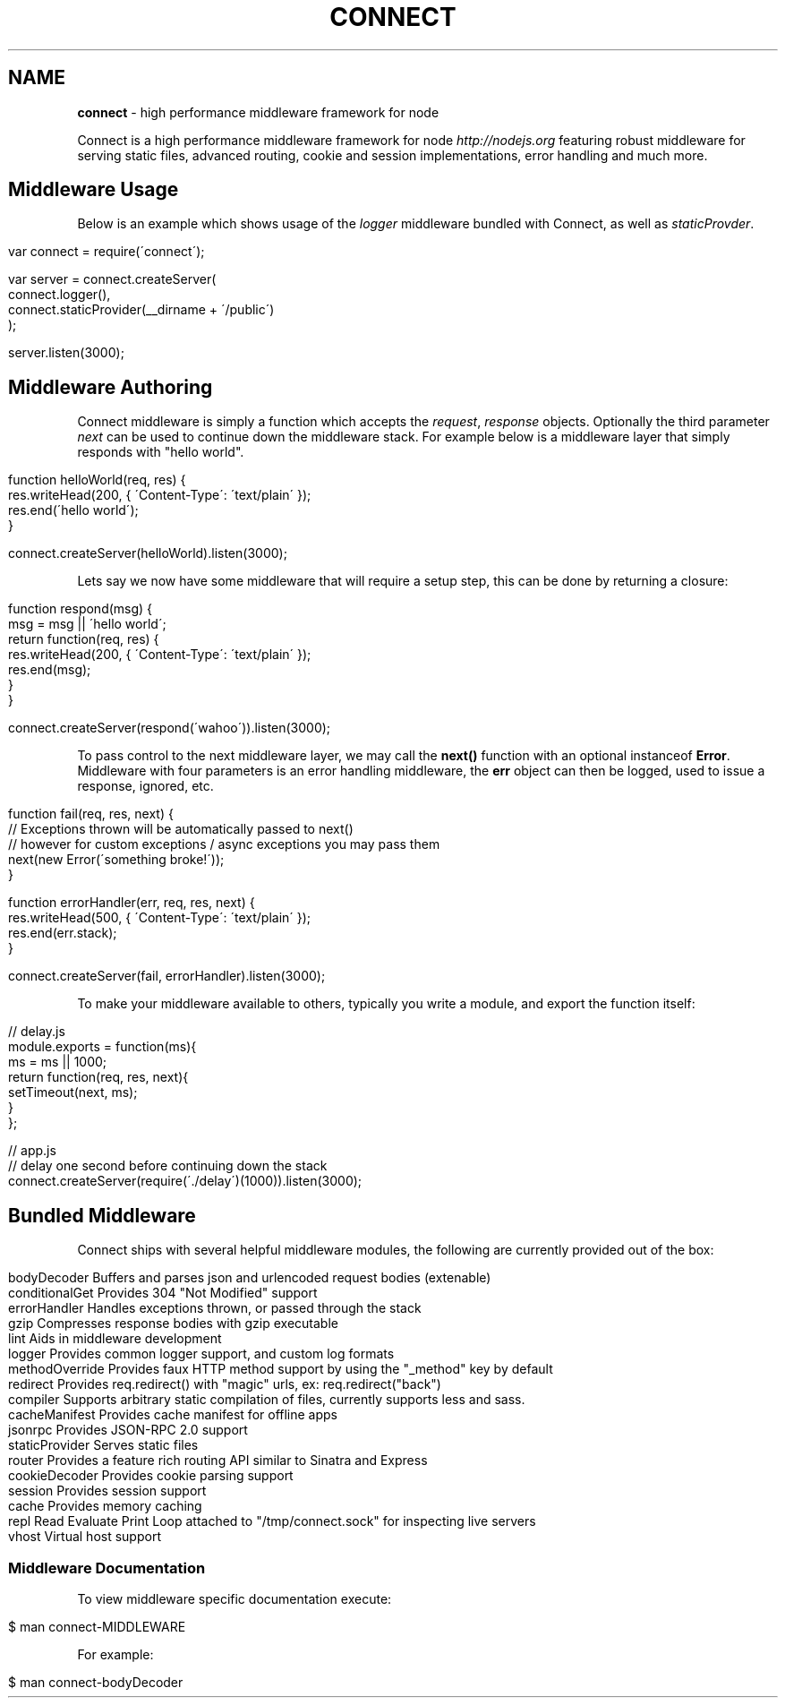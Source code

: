 .\" generated with Ronn/v0.7.3
.\" http://github.com/rtomayko/ronn/tree/0.7.3
.
.TH "CONNECT" "1" "August 2010" "" ""
.
.SH "NAME"
\fBconnect\fR \- high performance middleware framework for node
.
.P
Connect is a high performance middleware framework for node \fIhttp://nodejs\.org\fR featuring robust middleware for serving static files, advanced routing, cookie and session implementations, error handling and much more\.
.
.SH "Middleware Usage"
Below is an example which shows usage of the \fIlogger\fR middleware bundled with Connect, as well as \fIstaticProvder\fR\.
.
.IP "" 4
.
.nf

var connect = require(\'connect\');

var server = connect\.createServer(
    connect\.logger(),
    connect\.staticProvider(__dirname + \'/public\')
);

server\.listen(3000);
.
.fi
.
.IP "" 0
.
.SH "Middleware Authoring"
Connect middleware is simply a function which accepts the \fIrequest\fR, \fIresponse\fR objects\. Optionally the third parameter \fInext\fR can be used to continue down the middleware stack\. For example below is a middleware layer that simply responds with "hello world"\.
.
.IP "" 4
.
.nf

function helloWorld(req, res) {
    res\.writeHead(200, { \'Content\-Type\': \'text/plain\' });
    res\.end(\'hello world\');
}

connect\.createServer(helloWorld)\.listen(3000);
.
.fi
.
.IP "" 0
.
.P
Lets say we now have some middleware that will require a setup step, this can be done by returning a closure:
.
.IP "" 4
.
.nf

function respond(msg) {
    msg = msg || \'hello world\';
    return function(req, res) {
        res\.writeHead(200, { \'Content\-Type\': \'text/plain\' });
        res\.end(msg);
    }
}

connect\.createServer(respond(\'wahoo\'))\.listen(3000);
.
.fi
.
.IP "" 0
.
.P
To pass control to the next middleware layer, we may call the \fBnext()\fR function with an optional instanceof \fBError\fR\. Middleware with four parameters is an error handling middleware, the \fBerr\fR object can then be logged, used to issue a response, ignored, etc\.
.
.IP "" 4
.
.nf

function fail(req, res, next) {
    // Exceptions thrown will be automatically passed to next()
    // however for custom exceptions / async exceptions you may pass them
    next(new Error(\'something broke!\'));
}

function errorHandler(err, req, res, next) {
    res\.writeHead(500, { \'Content\-Type\': \'text/plain\' });
    res\.end(err\.stack);
}

connect\.createServer(fail, errorHandler)\.listen(3000);
.
.fi
.
.IP "" 0
.
.P
To make your middleware available to others, typically you write a module, and export the function itself:
.
.IP "" 4
.
.nf

  // delay\.js
  module\.exports = function(ms){
      ms = ms || 1000;
      return function(req, res, next){
        setTimeout(next, ms);
      }
  };

 // app\.js
 // delay one second before continuing down the stack
 connect\.createServer(require(\'\./delay\')(1000))\.listen(3000);
.
.fi
.
.IP "" 0
.
.SH "Bundled Middleware"
Connect ships with several helpful middleware modules, the following are currently provided out of the box:
.
.IP "" 4
.
.nf

bodyDecoder      Buffers and parses json and urlencoded request bodies (extenable)
conditionalGet   Provides 304 "Not Modified" support
errorHandler     Handles exceptions thrown, or passed through the stack
gzip             Compresses response bodies with gzip executable
lint             Aids in middleware development
logger           Provides common logger support, and custom log formats
methodOverride   Provides faux HTTP method support by using the "_method" key by default
redirect         Provides req\.redirect() with "magic" urls, ex: req\.redirect("back")
compiler         Supports arbitrary static compilation of files, currently supports less and sass\.
cacheManifest    Provides cache manifest for offline apps
jsonrpc          Provides JSON\-RPC 2\.0 support
staticProvider   Serves static files
router           Provides a feature rich routing API similar to Sinatra and Express
cookieDecoder    Provides cookie parsing support
session          Provides session support
cache            Provides memory caching
repl             Read Evaluate Print Loop attached to "/tmp/connect\.sock" for inspecting live servers
vhost            Virtual host support
.
.fi
.
.IP "" 0
.
.SS "Middleware Documentation"
To view middleware specific documentation execute:
.
.IP "" 4
.
.nf

$ man connect\-MIDDLEWARE
.
.fi
.
.IP "" 0
.
.P
For example:
.
.IP "" 4
.
.nf

$ man connect\-bodyDecoder
.
.fi
.
.IP "" 0

